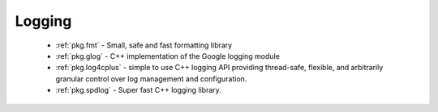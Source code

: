 Logging
-------

 - :ref:`pkg.fmt` - Small, safe and fast formatting library
 - :ref:`pkg.glog` - C++ implementation of the Google logging module
 - :ref:`pkg.log4cplus` - simple to use C++ logging API providing thread-safe, flexible, and arbitrarily granular control over log management and configuration.
 - :ref:`pkg.spdlog` - Super fast C++ logging library.
